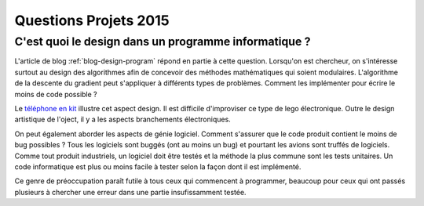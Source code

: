 

.. _question_projet_2015:

Questions Projets 2015
======================

.. _question_2015_projet_1A:

.. index:: design, génie logiciel


C'est quoi le design dans un programme informatique ?
+++++++++++++++++++++++++++++++++++++++++++++++++++++


L'article de blog :ref:`blog-design-program` répond en partie à cette question.
Lorsqu'on est chercheur, on s'intéresse surtout au design des algorithmes afin
de concevoir des méthodes mathématiques qui soient modulaires. L'algorithme
de la descente du gradient peut s'appliquer à différents types de problèmes.
Comment les implémenter pour écrire le moins de code possible ? 

Le `téléphone en kit <http://ecrans.liberation.fr/ecrans/2015/03/03/ara-le-telephone-en-kit-selon-google_1213246>`_
illustre cet aspect design. Il est difficile d'improviser ce type de lego électronique.
Outre le design artistique de l'oject, il y a les aspects branchements électroniques.

On peut également aborder les aspects de génie logiciel. Comment s'assurer que le code
produit contient le moins de bug possibles ? Tous les logiciels sont buggés (ont au moins un bug)
et pourtant les avions sont truffés de logiciels. Comme tout produit industriels,
un logiciel doit être testés et la méthode la plus commune sont les tests unitaires.
Un code informatique est plus ou moins facile à tester selon la façon dont il est 
implémenté.

Ce genre de préoccupation paraît futile à tous ceux qui commencent à programmer,
beaucoup pour ceux qui ont passés plusieurs à chercher une erreur dans une partie
insufissamment testée.





